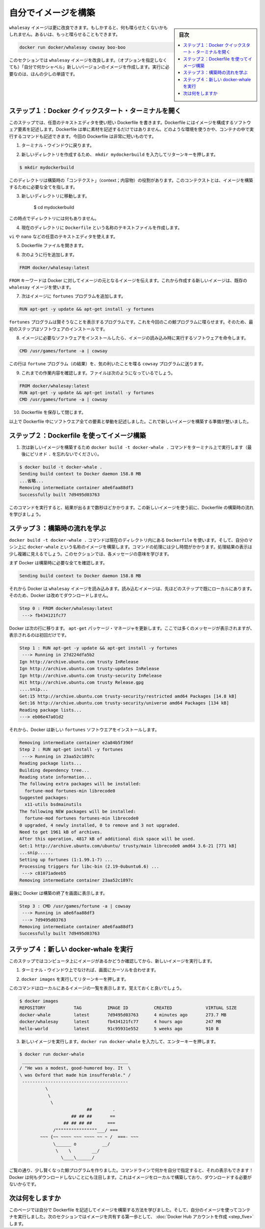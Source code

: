 ﻿.. -*- coding: utf-8 -*-
.. https://docs.docker.com/linux/step_four/
.. doc version: 1.10
.. check date: 2016/4/13
.. -----------------------------------------------------------------------------

.. Build your own image

.. _build-your-own-image-linux:

========================================
自分でイメージを構築
========================================

.. sidebar:: 目次

   .. contents:: 
       :depth: 3
       :local:

.. The whalesay image could be improved. It would be nice if you didn’t have to think of something to say. And you type a lot to get whalesay to talk.

``whalesay`` イメージは更に改良できます。もしかすると、何も喋らせたくないかもしれません。あるいは、もっと喋らせることもできます。

.. code-block:: bash

   docker run docker/whalesay cowsay boo-boo

.. In this next section, you will improve the whalesay image by building a new version that “talks on its own” and requires fewer words to run.

このセクションでは ``whalesay`` イメージを改良します。（オプションを指定しなくても）「自分で何かシャベル」新しいバージョンのイメージを作成します。実行に必要なのは、ほんの少しの単語です。

.. Step 1: Open a Docker Quickstart Terminal

.. _step-1-open-a-docker-quickstart-terminal-linux:

ステップ１：Docker クイックスタート・ターミナルを開く
============================================================

.. In this step, you use your favorite text editor to write a short Dockerfile. A Dockerfile describes the software that is “baked” into an image. It isn’t just ingredients tho, it can tell the software what environment to use or what commands to run. Your recipe is going to be very short.

このステップでは、任意のテキストエディタを使い短い Dockerfile を書きます。Dockerfile にはイメージを構成するソフトウェア要素を記述します。Dockerfile は単に素材を記述するだけではありません。どのような環境を使うかや、コンテナの中で実行するコマンドも記述できます。今回の Dockerfile は非常に短いものです。

.. Go back to your terminal window.

1. ターミナル・ウインドウに戻ります。

.. Make a new directory by typing mkdir mydockerbuild and pressing RETURN.

2. 新しいディレクトリを作成するため、 ``mkdir mydockerbuild`` を入力してリターンキーを押します。

.. code-block:: bash

   $ mkdir mydockerbuild

.. This directory serves as the “context” for your build. The context just means it contains all the things you need to build your image.

このディレクトリは構築時の「コンテクスト」（context；内容物）の役割があります。このコンテクストとは、イメージを構築するために必要な全てを指します。

..    Change to your new directory.

3. 新しいディレクトリに移動します。

    $ cd mydockerbuild

.. Right now the directory is empty.

この時点でディレクトリには何もありません。

.. Create a text file called Dockerfile in your current directory.

4. 現在のディレクトリに ``Dockerfile`` という名称のテキストファイルを作成します。

.. You can use any text editor for example, vi or nano to do this.

``vi`` や ``nano`` などの任意のテキストエディタを使えます。

.. Open your Dockerfile file.

5. Dockerfile ファイルを開きます。

.. Add a line to the file like this:

6. 次のように行を追加します。

.. code-block:: bash

   FROM docker/whalesay:latest

..    The FROM keyword tells Docker which image your image is based on. You are basing your new work on the existing whalesay image.

``FROM`` キーワードは Docker に対してイメージの元となるイメージを伝えます。これから作成する新しいイメージは、既存の ``whalesay`` イメージを使います。

..    Now, add the fortunes program to the image.

7. 次はイメージに ``fortunes`` プログラムを追加します。

.. code-block:: bash

   RUN apt-get -y update && apt-get install -y fortunes

.. The fortunes program has a command that prints out wise sayings for our whale to say. So, the first step is to install it. This line installs the software into the image.

``fortunes`` プログラムは賢そうなことを表示するプログラムです。これを今回のこの鯨プログラムに喋らせます。そのため、最初のステップはソフトウェアのインストールです。

..    Once the image has the software it needs, you instruct the software to run when the image is loaded.

8. イメージに必要なソフトウェアをインストールしたら、イメージの読み込み時に実行するソフトウェアを命令します。

.. code-block:: bash

   CMD /usr/games/fortune -a | cowsay

..    This line tells the fortune program to send its nifty quotes to the cowsay program.

この行は ``fortune`` プログラム（の結果）を、気の利いたことを喋る ``cowsay`` プログラムに送ります。

.. Check your work, your file should look like this:

9. これまでの作業内容を確認します。ファイルは次のようになっているでしょう。

.. code-block:: bash

   FROM docker/whalesay:latest
   RUN apt-get -y update && apt-get install -y fortunes
   CMD /usr/games/fortune -a | cowsay

.. Save and close your Dockerfile.

10. Dockerfile を保存して閉じます。

..    At this point, you have all your software ingredients and behaviors described in a Dockerfile. You are ready to build a new image.

以上で Dockerfile 中にソフトウエア全ての要素と挙動を記述しました。これで新しいイメージを構築する準備が整いました。

.. Step 2: Build an image from your Dockerfile

.. _step-2-build-an-image-from-your-dockerfile-linux:

ステップ２：Dockerfile を使ってイメージ構築
==================================================

..    Now, build your new image by typing the docker build -t docker-whale . command in your terminal (don’t forget the . period).

1. 次は新しいイメージを構築するため ``docker build -t docker-whale .`` コマンドをターミナル上で実行します（最後にピリオド ``.`` を忘れないでください）。

.. code-block:: bash

   $ docker build -t docker-whale .
   Sending build context to Docker daemon 158.8 MB
   ...省略...
   Removing intermediate container a8e6faa88df3
   Successfully built 7d9495d03763

..    The command takes several seconds to run and reports its outcome. Before you do anything with the new image, take a minute to learn about the Dockerfile build process.

このコマンドを実行すると、結果が出るまで数秒ほどかかります。この新しいイメージを使う前に、Dockerfile の構築時の流れを学びましょう。

.. Step 3: Learn about the build process

.. _step-3-learn-about-the-build-process-linux:

ステップ３：構築時の流れを学ぶ
==============================

.. The docker build -t docker-whale . command takes the Dockerfile in the current directory, and builds an image called docker-whale on your local machine. The command takes about a minute and its output looks really long and complex. In this section, you learn what each message means.

``docker build -t docker-whale .`` コマンドは現在のディレクトリ内にある ``Dockerfile`` を使います。そして、自分のマシン上に ``docker-whale`` という名称のイメージを構築します。コマンドの処理には少し時間がかかります。処理結果の表示は少し複雑に見えるでしょう。このセクションでは、各メッセージの意味を学びます。

.. First Docker checks to make sure it has everything it needs to build.

まず Docker は構築時に必要な全てを確認します。

.. code-block:: bash

   Sending build context to Docker daemon 158.8 MB

.. Then, Docker loads with the whalesay image. It already has this image locally as you might recall from the last page. So, Docker doesn’t need to download it.

それから Docker は ``whalesay`` イメージを読み込みます。読み込むイメージは、先ほどのステップで既にローカルにあります。そのため、Docker は改めてダウンロードしません。

.. code-block:: bash

   Step 0 : FROM docker/whalesay:latest
    ---> fb434121fc77

.. Docker moves onto the next step which is to update the apt-get package manager. This takes a lot of lines, no need to list them all again here.

Docker は次の行に移ります。 ``apt-get`` パッケージ・マネージャを更新します。ここでは多くのメッセージが表示されますが、表示されるのは初回だけです。

.. code-block:: bash

   Step 1 : RUN apt-get -y update && apt-get install -y fortunes
    ---> Running in 27d224dfa5b2
   Ign http://archive.ubuntu.com trusty InRelease
   Ign http://archive.ubuntu.com trusty-updates InRelease
   Ign http://archive.ubuntu.com trusty-security InRelease
   Hit http://archive.ubuntu.com trusty Release.gpg
   ....snip...
   Get:15 http://archive.ubuntu.com trusty-security/restricted amd64 Packages [14.8 kB]
   Get:16 http://archive.ubuntu.com trusty-security/universe amd64 Packages [134 kB]
   Reading package lists...
   ---> eb06e47a01d2

.. Then, Docker installs the new fortunes software.

それから、Docker は新しい ``fortunes`` ソフトウエアをインストールします。

.. code-block:: bash

   Removing intermediate container e2a84b5f390f
   Step 2 : RUN apt-get install -y fortunes
    ---> Running in 23aa52c1897c
   Reading package lists...
   Building dependency tree...
   Reading state information...
   The following extra packages will be installed:
     fortune-mod fortunes-min librecode0
   Suggested packages:
     x11-utils bsdmainutils
   The following NEW packages will be installed:
     fortune-mod fortunes fortunes-min librecode0
   0 upgraded, 4 newly installed, 0 to remove and 3 not upgraded.
   Need to get 1961 kB of archives.
   After this operation, 4817 kB of additional disk space will be used.
   Get:1 http://archive.ubuntu.com/ubuntu/ trusty/main librecode0 amd64 3.6-21 [771 kB]
   ...snip......
   Setting up fortunes (1:1.99.1-7) ...
   Processing triggers for libc-bin (2.19-0ubuntu6.6) ...
    ---> c81071adeeb5
   Removing intermediate container 23aa52c1897c

.. Finally, Docker finishes the build and reports its outcome.

最後に Docker は構築の終了を画面に表示します。

.. code-block:: bash

   Step 3 : CMD /usr/games/fortune -a | cowsay
    ---> Running in a8e6faa88df3
    ---> 7d9495d03763
   Removing intermediate container a8e6faa88df3
   Successfully built 7d9495d03763

.. Step 4: Run your new docker-whale

.. _step-4-run-your-new-docker-whale-linux:

ステップ４：新しい docker-whale を実行
========================================

.. In this step, you verify the new images is on your computer and then you run your new image.

このステップではコンピュータ上にイメージがあるかどうか確認してから、新しいイメージを実行します。

..    If it isn’t already there, place your cursor at the prompt in your terminal window.

1. ターミナル・ウインドウ上でなければ、画面にカーソルを合わせます。

..    Type docker images and press RETURN.

2. ``docker images`` を実行してリターンキーを押します。

..    This command, you might remember, lists the images you have locally.

このコマンドはローカルにあるイメージの一覧を表示します。覚えておくと良いでしょう。

.. code-block:: bash

   $ docker images
   REPOSITORY           TAG          IMAGE ID          CREATED             VIRTUAL SIZE
   docker-whale         latest       7d9495d03763      4 minutes ago       273.7 MB
   docker/whalesay      latest       fb434121fc77      4 hours ago         247 MB
   hello-world          latest       91c95931e552      5 weeks ago         910 B

..    Run your new image by typing docker run docker-whale and pressing RETURN.

3. 新しいイメージを実行します。``docker run docker-whale`` を入力して、エンターキーを押します。

.. code-block:: bash

   $ docker run docker-whale
    _________________________________________ 
   / "He was a modest, good-humored boy. It  \
   \ was Oxford that made him insufferable." /
    ----------------------------------------- 
             \
              \
               \     
                             ##        .            
                       ## ## ##       ==            
                    ## ## ## ##      ===            
                /""""""""""""""""___/ ===        
           ~~~ {~~ ~~~~ ~~~ ~~~~ ~~ ~ /  ===- ~~~   
                \______ o          __/            
                 \    \        __/             
                   \____\______/   

.. As you can see, you’ve made the whale a lot smarter. It finds its own things to say and the command line is a lot shorter! You may also notice that Docker didn’t have to download anything. That is because the image was built locally and is already available.

ご覧の通り、少し賢くなった鯨プログラムを作りました。コマンドラインで何かを自分で指定すると、それの表示もできます！ Docker は何もダウンロードしないことにも注目します。これはイメージをローカルで構築しており、ダウンロードする必要がないからです。

.. Where to go next

次は何をしますか
====================

.. On this page, you learned to build an image by writing your own Dockerfile. You ran your image in a container. In the next section, you take the first step in sharing your image by creating a Docker Hub account.

このページでは自分で Dockerfile を記述してイメージを構築する方法を学びました。そして、自分のイメージを使ってコンテナを実行しました。次のセクションではイメージを共有する第一歩として、 :doc:`Docker Hub アカウントを作成 <step_five>` します。

.. seealso:: 

   Biuld your own image
      https://docs.docker.com/linux/step_four/
